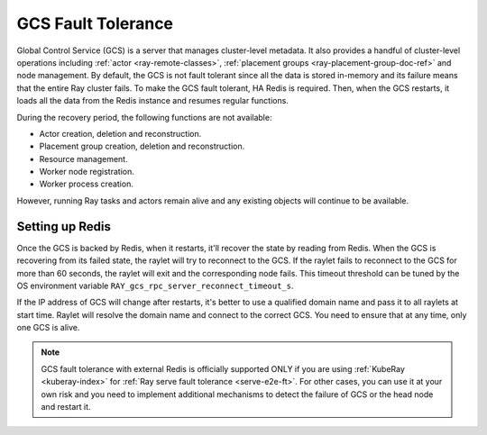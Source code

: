 .. _fault-tolerance-gcs:

GCS Fault Tolerance
===================

Global Control Service (GCS) is a server that manages cluster-level metadata.
It also provides a handful of cluster-level operations including :ref:`actor <ray-remote-classes>`, :ref:`placement groups <ray-placement-group-doc-ref>` and node management.
By default, the GCS is not fault tolerant since all the data is stored in-memory and its failure means that the entire Ray cluster fails.
To make the GCS fault tolerant, HA Redis is required.
Then, when the GCS restarts, it loads all the data from the Redis instance and resumes regular functions.

During the recovery period, the following functions are not available:

- Actor creation, deletion and reconstruction.
- Placement group creation, deletion and reconstruction.
- Resource management.
- Worker node registration.
- Worker process creation.

However, running Ray tasks and actors remain alive and any existing objects will continue to be available.

Setting up Redis
----------------

.. tab-set::

    .. tab-item:: KubeRay (officially supported)

        If you are using :ref:`KubeRay <kuberay-index>`, refer to :ref:`KubeRay docs on GCS Fault Tolerance <kuberay-gcs-ft>`.

    .. tab-item:: ray start

        If you are using :ref:`ray start <ray-start-doc>` to start the Ray head node,
        set the OS environment ``RAY_REDIS_ADDRESS`` to
        the Redis address, and supply the ``--redis-password`` flag with the password when calling ``ray start``:

        .. code-block:: shell

          RAY_REDIS_ADDRESS=redis_ip:port ray start --head --redis-password PASSWORD --redis-username default

    .. tab-item:: ray up

        If you are using :ref:`ray up <ray-up-doc>` to start the Ray cluster, change :ref:`head_start_ray_commands <cluster-configuration-head-start-ray-commands>` field to add ``RAY_REDIS_ADDRESS`` and ``--redis-password`` to the ``ray start`` command:

        .. code-block:: yaml

          head_start_ray_commands:
            - ray stop
            - ulimit -n 65536; RAY_REDIS_ADDRESS=redis_ip:port ray start --head --redis-password PASSWORD --redis-username default --port=6379 --object-manager-port=8076 --autoscaling-config=~/ray_bootstrap_config.yaml --dashboard-host=0.0.0.0

    .. tab-item:: Kubernetes

        If you are using Kubernetes but not :ref:`KubeRay <kuberay-index>`, please refer to :ref:`this doc <deploy-a-static-ray-cluster-without-kuberay>`.


Once the GCS is backed by Redis, when it restarts, it'll recover the
state by reading from Redis. When the GCS is recovering from its failed state, the raylet
will try to reconnect to the GCS.
If the raylet fails to reconnect to the GCS for more than 60 seconds,
the raylet will exit and the corresponding node fails.
This timeout threshold can be tuned by the OS environment variable ``RAY_gcs_rpc_server_reconnect_timeout_s``.

If the IP address of GCS will change after restarts, it's better to use a qualified domain name
and pass it to all raylets at start time. Raylet will resolve the domain name and connect to
the correct GCS. You need to ensure that at any time, only one GCS is alive.

.. note::

  GCS fault tolerance with external Redis is officially supported
  ONLY if you are using :ref:`KubeRay <kuberay-index>` for :ref:`Ray serve fault tolerance <serve-e2e-ft>`.
  For other cases, you can use it at your own risk and
  you need to implement additional mechanisms to detect the failure of GCS or the head node
  and restart it.
